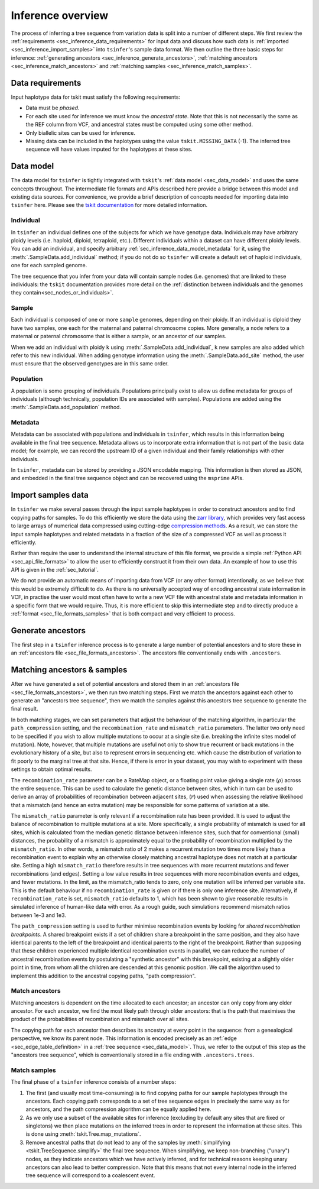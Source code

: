 .. _sec_inference:

==================
Inference overview
==================

The process of inferring a tree sequence from variation data is split into a
number of different steps. We first review the
:ref:`requirements <sec_inference_data_requirements>` for input data
and discuss how such data is :ref:`imported <sec_inference_import_samples>`
into ``tsinfer``'s sample data format. We then outline the three
basic steps for inference:
:ref:`generating ancestors <sec_inference_generate_ancestors>`,
:ref:`matching ancestors <sec_inference_match_ancestors>` and
:ref:`matching samples <sec_inference_match_samples>`.

.. _sec_inference_data_requirements:

*****************
Data requirements
*****************

Input haplotype data for tskit must satisfy the following requirements:

- Data must be *phased*.
- For each site used for inference we must know the *ancestral state*. Note that
  this is not necessarily the same as the REF column from VCF, and ancestral
  states must be computed using some other method.
- Only biallelic sites can be used for inference.
- Missing data can be included in the haplotypes using the value
  ``tskit.MISSING_DATA`` (-1). The inferred tree sequence will have values
  imputed for the haplotypes at these sites.


.. _sec_inference_data_model:

**********
Data model
**********

The data model for ``tsinfer`` is tightly integrated with
``tskit``'s :ref:`data model <sec_data_model>`
and uses the same concepts throughout. The intermediate file formats and APIs
described here provide a bridge between this model and existing data sources. For
convenience, we provide a brief description of concepts needed for importing
data into ``tsinfer`` here. Please see the `tskit documentation
<https://tskit.readthedocs.io/>`_ for more detailed information.

.. _sec_inference_data_model_individual:

++++++++++
Individual
++++++++++

In ``tsinfer`` an individual defines one of the subjects for which we have
genotype data. Individuals may have arbitrary ploidy levels (i.e. haploid,
diploid, tetraploid, etc.). Different individuals within a dataset can have
different ploidy levels. You can add an individual, and specify arbitrary
:ref:`sec_inference_data_model_metadata` for it, using the
:meth:`.SampleData.add_individual` method; if you do not do so ``tsinfer``
will create a default set of haploid individuals, one for each sampled genome.

The tree sequence that you infer from your data will contain sample nodes
(i.e. genomes) that are linked to these individuals: the ``tskit``
documentation provides more detail on the
:ref:`distinction between individuals and the genomes they contain<sec_nodes_or_individuals>`.

.. _sec_inference_data_model_sample:

++++++
Sample
++++++

Each individual is composed of one or more ``sample`` genomes, depending on their
ploidy. If an individual is diploid they have two samples, one each for the
maternal and paternal chromosome copies. More generally, a ``node`` refers
to a maternal or paternal chromosome that is either a sample, or an
ancestor of our samples.

When we add an individual with ploidy ``k`` using
:meth:`.SampleData.add_individual`, ``k`` new samples are also added
which refer to this new individual. When adding genotype information using the
:meth:`.SampleData.add_site` method, the user must ensure that the observed
genotypes are in this same order.

.. _sec_inference_data_model_population:

++++++++++
Population
++++++++++

A population is some grouping of individuals. Populations principally
exist to allow us define metadata for groups of individuals (although
technically, population IDs are associated with samples).
Populations are added using the :meth:`.SampleData.add_population`
method.

.. _sec_inference_data_model_metadata:

++++++++
Metadata
++++++++

Metadata can be associated with populations and individuals in ``tsinfer``,
which results in this information being available in the final tree
sequence. Metadata allows us to incorporate extra information
that is not part of the basic data model; for example, we can record
the upstream ID of a given individual and their family relationships
with other individuals.

In ``tsinfer``, metadata can be stored by providing a JSON encodable
mapping. This information is then stored as JSON, and embedded in the
final tree sequence object and can be recovered using the ``msprime``
APIs.

.. _sec_inference_import_samples:

*******************
Import samples data
*******************

In ``tsinfer`` we make several passes through the input sample haplotypes
in order to construct ancestors and to find copying paths for samples. To
do this efficiently we store the data using the `zarr library
<http://zarr.readthedocs.io>`_, which provides very fast access to
large arrays of numerical data compressed using cutting-edge
`compression methods <http://numcodecs.readthedocs.io>`_. As a result, we
can store the input sample haplotypes and related metadata in a
fraction of the size of a compressed VCF as well as process it efficiently.

Rather than require the user to understand the internal structure of this
file format, we provide a simple :ref:`Python API <sec_api_file_formats>`
to allow the user to efficiently construct it from their own data.
An example of how to use this API is given in the :ref:`sec_tutorial`.

We do not provide an automatic means of importing data from VCF (or any
other format) intentionally, as we believe that this would be extremely difficult to do.
As there is no universally accepted way of encoding ancestral state
information in VCF, in practise the user would most often have to write
a new VCF file with ancestral state and metadata information in a specific
form that we would require. Thus, it is more efficient to skip this intermediate
step and to directly produce a :ref:`format <sec_file_formats_samples>`
that is both compact and very efficient to process.

.. _sec_inference_generate_ancestors:

******************
Generate ancestors
******************

The first step in a ``tsinfer`` inference process is to generate a large
number of potential ancestors and to store these in an
:ref:`ancestors file <sec_file_formats_ancestors>`. The ancestors
file conventionally ends with ``.ancestors``.

.. todo:: Describe the ancestor generation algorithm.


.. _sec_inference_match_ancestors_and_samples:

****************************
Matching ancestors & samples
****************************

After we have generated a set of potential ancestors and stored them in
an :ref:`ancestors file <sec_file_formats_ancestors>`, we then
run two matching steps. First we match the ancestors against each
other to generate an "ancestors tree sequence", then we match the samples
against this ancestors tree sequence to generate the final result.

In both matching stages, we can set parameters that adjust the
behaviour of the matching algorithm, in particular the ``path_compression``
setting, and the ``recombination_rate`` and ``mismatch_ratio`` parameters.
The latter two only need to be specified if you wish to allow multiple
mutations to occur at a single site (i.e. breaking the infinite sites model
of mutation). Note, however, that multiple mutations are useful not only to
show true recurrent or back mutations in the evolutionary history of a
site, but also to represent errors in sequencing etc. which cause the
distribution of variation to fit poorly to the marginal tree at that site.
Hence, if there is error in your dataset, you may wish to experiment with
these settings to obtain optimal results.

The ``recombination_rate`` parameter can be a RateMap object, or a floating
point value giving a single rate (:math:`\rho`) across the entire sequence.
This can be used to calculate the genetic distance between sites, which in turn
can be used to derive an array of probabilities of recombination between
adjacent sites, (:math:`r`) used when assessing the relative likelihood that a
mismatch (and hence an extra mutation) may be responsible for some patterns of
variation at a site.

The ``mismatch_ratio`` parameter is only relevant if a recombination rate has
been provided. It is used to adjust the balance of recombination to multiple
mutations at a site. More specifically, a single probability of mismatch is
used for all sites, which is calculated from the median genetic distance between
inference sites, such that for conventional (small) distances, the probability of
a mismatch is approximately equal to the probability of recombination multiplied
by the ``mismatch_ratio``. In other words, a mismatch ratio of 2 makes a recurrent
mutation two times more likely than a recombination event to explain why an
otherwise closely matching ancestral haplotype does not match at a particular site.
Setting a high ``mismatch_ratio`` therefore results in tree sequences with more
recurrent mutations and fewer recombinations (and edges). Setting a low value
results in tree sequences with more recombination events and edges, and fewer
mutations. In the limit, as the mismatch_ratio tends to zero, only one mutation
will be inferred per variable site. This is the default behaviour if no
``recombination_rate`` is given or if there is only one inference site.
Alternatively, if ``recombination_rate`` is set, ``mismatch_ratio`` defaults to
1, which has been shown to give reasonable results in simulated inference of
human-like data with error.  As a rough guide, such simulations recommend
mismatch ratios between 1e-3 and 1e3.

The ``path_compression`` setting is used to further minimise recombination events
by looking for *shared recombination breakpoints*. A shared
breakpoint exists if a set of children share a breakpoint in the same position,
and they also have identical parents to the left of the breakpoint and identical
parents to the right of the breakpoint. Rather than supposing that these
children experienced multiple identical recombination events in parallel, we can
reduce the number of ancestral recombination events by postulating a "synthetic
ancestor" with this breakpoint, existing at a slightly older point
in time, from whom all the children are descended at this genomic position. We
call the algorithm used to implement this addition to the ancestral copying
paths, "path compression".

.. _sec_inference_match_ancestors:

+++++++++++++++
Match ancestors
+++++++++++++++

Matching ancestors is dependent on the time allocated to each ancestor; an
ancestor can only copy from any older ancestor. For each ancestor,
we find the most likely path through older ancestors: that is the path that
maximises the product of the probabilities of recombination and mismatch
over all sites.

.. todo:: Schematic of the ancestors copying process.

The copying path for each ancestor then describes its ancestry at every
point in the sequence: from a genealogical perspective, we know its
parent node. This information is encoded precisely as an :ref:`edge
<sec_edge_table_definition>` in a :ref:`tree sequence <sec_data_model>`.
Thus, we refer to the output of this step as the "ancestors tree sequence",
which is conventionally stored in a file ending with ``.ancestors.trees``.

.. _sec_inference_match_samples:

+++++++++++++
Match samples
+++++++++++++

The final phase of a ``tsinfer`` inference consists of a number steps:

1. The first (and usually most time-consuming) is to find copying paths
   for our sample haplotypes through the ancestors. Each copying path
   corresponds to a set of tree sequence edges in precisely the same
   way as for ancestors, and the path compression algorithm can be equally
   applied here.

2. As we only use a subset of the available sites for inference
   (excluding by default any sites that are fixed or singletons)
   we then place mutations on the inferred trees in order to
   represent the information at these sites. This is done using
   :meth:`tskit.Tree.map_mutations`.

3. Remove ancestral paths that do not lead to any of the samples by
   :meth:`simplifying <tskit.TreeSequence.simplify>`
   the final tree sequence. When simplifying, we keep non-branching ("unary")
   nodes, as they indicate ancestors which we have actively inferred, and
   for technical reasons keeping unary ancestors can also lead to better
   compression. Note that this means that not every internal node in the
   inferred tree sequence will correspond to a coalescent event.

.. todo::
    1. Describe path compression here and above in the ancestors
       section
    2. Describe the structure of the output tree sequences; how the
       nodes are mapped, what the time values mean, etc.

